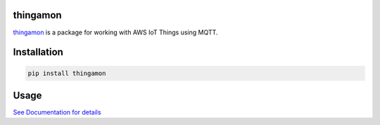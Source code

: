 |Build Status| |Coverage Status| |Downloads|

thingamon
=========

`thingamon`_ is a package for working with AWS IoT Things using MQTT.

Installation
============

.. code::

    pip install thingamon

Usage
=====

`See Documentation for details`_

.. _See Documentation for details: https://github.com/mgk/thingamon/blob/master/README.md

.. |Build Status| image:: https://travis-ci.org/mgk/thingamon.svg?branch=master
   :target: https://travis-ci.org/mgk/thingamon
.. |Coverage Status| image:: https://coveralls.io/repos/mgk/thingamon/badge.svg?branch=master&service=github
   :target: https://coveralls.io/github/mgk/thingamon?branch=master
.. |Downloads| image:: https://img.shields.io/pypi/dm/thingamon.svg
   :target: https://pypi.python.org/pypi/thingamon


